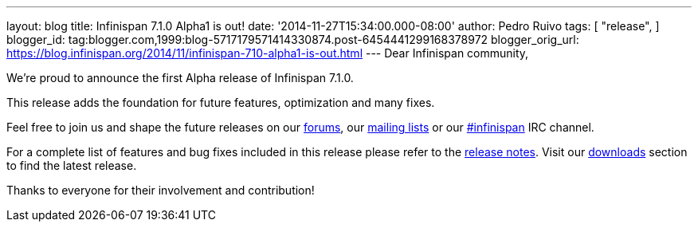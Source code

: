 ---
layout: blog
title: Infinispan 7.1.0 Alpha1 is out!
date: '2014-11-27T15:34:00.000-08:00'
author: Pedro Ruivo
tags: [ "release",
]
blogger_id: tag:blogger.com,1999:blog-5717179571414330874.post-6454441299168378972
blogger_orig_url: https://blog.infinispan.org/2014/11/infinispan-710-alpha1-is-out.html
---
Dear Infinispan community,

We're proud to announce the first Alpha release of Infinispan 7.1.0.

This release adds the foundation for future features, optimization and
many fixes.

Feel free to join us and shape the future releases on our
http://www.jboss.org/infinispan/forums[forums], our
https://lists.jboss.org/mailman/listinfo/infinispan-dev[mailing lists]
or our http://webchat.freenode.net/?channels=%23infinispan[#infinispan]
IRC channel.

For a complete list of features and bug fixes included in this release
please refer to the
https://issues.jboss.org/secure/ReleaseNote.jspa?projectId=12310799&version=12325977[release
notes]. Visit our http://infinispan.org/download/[downloads] section to
find the latest release.

Thanks to everyone for their involvement and contribution!

